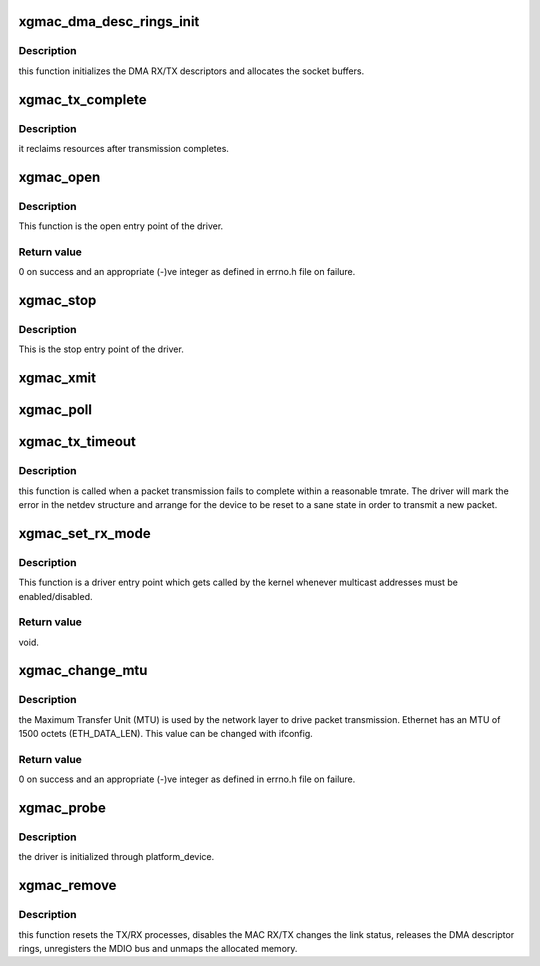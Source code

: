 .. -*- coding: utf-8; mode: rst -*-
.. src-file: drivers/net/ethernet/calxeda/xgmac.c

.. _`xgmac_dma_desc_rings_init`:

xgmac_dma_desc_rings_init
=========================

.. c:function:: int xgmac_dma_desc_rings_init(struct net_device *dev)

    init the RX/TX descriptor rings

    :param struct net_device \*dev:
        net device structure

.. _`xgmac_dma_desc_rings_init.description`:

Description
-----------

this function initializes the DMA RX/TX descriptors
and allocates the socket buffers.

.. _`xgmac_tx_complete`:

xgmac_tx_complete
=================

.. c:function:: void xgmac_tx_complete(struct xgmac_priv *priv)

    :param struct xgmac_priv \*priv:
        private driver structure

.. _`xgmac_tx_complete.description`:

Description
-----------

it reclaims resources after transmission completes.

.. _`xgmac_open`:

xgmac_open
==========

.. c:function:: int xgmac_open(struct net_device *dev)

    open entry point of the driver

    :param struct net_device \*dev:
        pointer to the device structure.

.. _`xgmac_open.description`:

Description
-----------

This function is the open entry point of the driver.

.. _`xgmac_open.return-value`:

Return value
------------

0 on success and an appropriate (-)ve integer as defined in errno.h
file on failure.

.. _`xgmac_stop`:

xgmac_stop
==========

.. c:function:: int xgmac_stop(struct net_device *dev)

    close entry point of the driver

    :param struct net_device \*dev:
        device pointer.

.. _`xgmac_stop.description`:

Description
-----------

This is the stop entry point of the driver.

.. _`xgmac_xmit`:

xgmac_xmit
==========

.. c:function:: netdev_tx_t xgmac_xmit(struct sk_buff *skb, struct net_device *dev)

    :param struct sk_buff \*skb:
        the socket buffer

    :param struct net_device \*dev:
        device pointer
        Description : Tx entry point of the driver.

.. _`xgmac_poll`:

xgmac_poll
==========

.. c:function:: int xgmac_poll(struct napi_struct *napi, int budget)

    xgmac poll method (NAPI)

    :param struct napi_struct \*napi:
        pointer to the napi structure.

    :param int budget:
        maximum number of packets that the current CPU can receive from
        all interfaces.
        Description :
        This function implements the the reception process.
        Also it runs the TX completion thread

.. _`xgmac_tx_timeout`:

xgmac_tx_timeout
================

.. c:function:: void xgmac_tx_timeout(struct net_device *dev)

    :param struct net_device \*dev:
        Pointer to net device structure

.. _`xgmac_tx_timeout.description`:

Description
-----------

this function is called when a packet transmission fails to
complete within a reasonable tmrate. The driver will mark the error in the
netdev structure and arrange for the device to be reset to a sane state
in order to transmit a new packet.

.. _`xgmac_set_rx_mode`:

xgmac_set_rx_mode
=================

.. c:function:: void xgmac_set_rx_mode(struct net_device *dev)

    entry point for multicast addressing

    :param struct net_device \*dev:
        pointer to the device structure

.. _`xgmac_set_rx_mode.description`:

Description
-----------

This function is a driver entry point which gets called by the kernel
whenever multicast addresses must be enabled/disabled.

.. _`xgmac_set_rx_mode.return-value`:

Return value
------------

void.

.. _`xgmac_change_mtu`:

xgmac_change_mtu
================

.. c:function:: int xgmac_change_mtu(struct net_device *dev, int new_mtu)

    entry point to change MTU size for the device.

    :param struct net_device \*dev:
        device pointer.

    :param int new_mtu:
        the new MTU size for the device.

.. _`xgmac_change_mtu.description`:

Description
-----------

the Maximum Transfer Unit (MTU) is used by the network layer
to drive packet transmission. Ethernet has an MTU of 1500 octets
(ETH_DATA_LEN). This value can be changed with ifconfig.

.. _`xgmac_change_mtu.return-value`:

Return value
------------

0 on success and an appropriate (-)ve integer as defined in errno.h
file on failure.

.. _`xgmac_probe`:

xgmac_probe
===========

.. c:function:: int xgmac_probe(struct platform_device *pdev)

    :param struct platform_device \*pdev:
        platform device pointer

.. _`xgmac_probe.description`:

Description
-----------

the driver is initialized through platform_device.

.. _`xgmac_remove`:

xgmac_remove
============

.. c:function:: int xgmac_remove(struct platform_device *pdev)

    :param struct platform_device \*pdev:
        platform device pointer

.. _`xgmac_remove.description`:

Description
-----------

this function resets the TX/RX processes, disables the MAC RX/TX
changes the link status, releases the DMA descriptor rings,
unregisters the MDIO bus and unmaps the allocated memory.

.. This file was automatic generated / don't edit.

